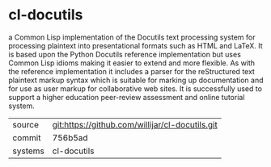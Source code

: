 * cl-docutils

a Common Lisp implementation of the Docutils text processing system for processing plaintext into presentational formats such as HTML and LaTeX. It is based upon the Python Docutils reference implementation but uses Common Lisp idioms making it easier to extend and more flexible. As with the reference implementation it includes a parser for the reStructured text plaintext markup syntax which is suitable for marking up documentation and for use as user markup for collaborative web sites. It is successfully used to support a higher education peer-review assessment and online tutorial system.

|---------+-------------------------------------------|
| source  | git:https://github.com/willijar/cl-docutils.git   |
| commit  | 756b5ad  |
| systems | cl-docutils |
|---------+-------------------------------------------|

